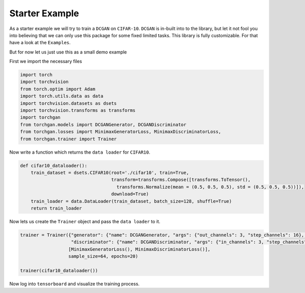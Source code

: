 Starter Example
===============

As a starter example we will try to train a ``DCGAN`` on ``CIFAR-10``. ``DCGAN`` is in-built into to the library, but let it not fool you into believing that we can only use this package for some fixed limited tasks. This library is fully customizable. For that have a look at the ``Examples``.

But for now let us just use this as a small demo example

First we import the necessary files

.. code:: python

    import torch
    import torchvision
    from torch.optim import Adam
    import torch.utils.data as data
    import torchvision.datasets as dsets
    import torchvision.transforms as transforms
    import torchgan
    from torchgan.models import DCGANGenerator, DCGANDiscriminator
    from torchgan.losses import MinimaxGeneratorLoss, MinimaxDiscriminatorLoss,
    from torchgan.trainer import Trainer

Now write a function which returns the ``data loader`` for ``CIFAR10``.

.. code:: python

    def cifar10_dataloader():
        train_dataset = dsets.CIFAR10(root='./cifar10', train=True,
                                      transform=transforms.Compose([transforms.ToTensor(),
                                        transforms.Normalize(mean = (0.5, 0.5, 0.5), std = (0.5, 0.5, 0.5))]),
                                      download=True)
        train_loader = data.DataLoader(train_dataset, batch_size=128, shuffle=True)
        return train_loader

Now lets us create the ``Trainer`` object and pass the ``data loader`` to it.

.. code:: python

    trainer = Trainer({"generator": {"name": DCGANGenerator, "args": {"out_channels": 3, "step_channels": 16}, "optimizer": {"name": Adam, "args": {"lr": 0.0002, "betas": (0.5, 0.999)}}},
                       "discriminator": {"name": DCGANDiscriminator, "args": {"in_channels": 3, "step_channels": 16}, "optimizer": {"name": Adam, "args": {"lr": 0.0002, "betas": (0.5, 0.999)}}}},
                      [MinimaxGeneratorLoss(), MinimaxDiscriminatorLoss()],
                      sample_size=64, epochs=20)

    trainer(cifar10_dataloader())

Now log into ``tensorboard`` and visualize the training process.
